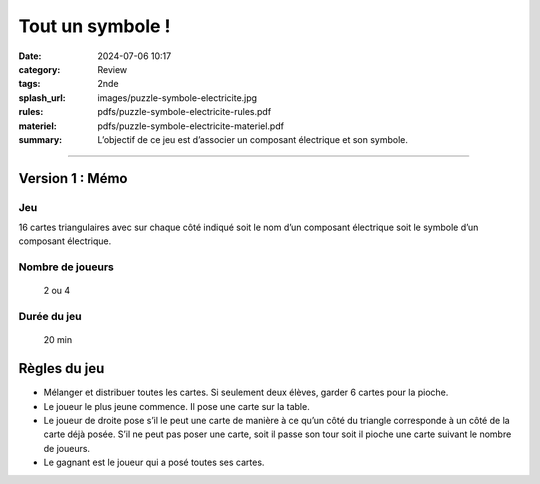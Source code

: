 #################
Tout un symbole !
#################

:date: 2024-07-06 10:17
:category: Review
:tags: 2nde
:splash_url: images/puzzle-symbole-electricite.jpg
:rules: pdfs/puzzle-symbole-electricite-rules.pdf
:materiel: pdfs/puzzle-symbole-electricite-materiel.pdf
:summary: L’objectif de ce jeu est d’associer un composant électrique et son symbole.

-----

Version 1 : Mémo
================

Jeu
---

16 cartes triangulaires avec sur chaque côté indiqué soit le nom d’un composant électrique soit le symbole d’un composant électrique.


Nombre de joueurs
-----------------
 
 2 ou 4

Durée du jeu
------------

 20 min


Règles du jeu
=============
* Mélanger et distribuer toutes les cartes. Si seulement deux élèves, garder 6 cartes pour la pioche.
* Le joueur le plus jeune commence. Il pose une carte sur la table.
* Le joueur de droite pose s’il le peut une carte de manière à ce qu’un côté du triangle corresponde à un côté de la carte déjà posée. S’il ne peut pas poser une carte, soit il passe son tour soit il pioche une carte suivant le nombre de joueurs.
* Le gagnant est le joueur qui a posé toutes ses cartes.
